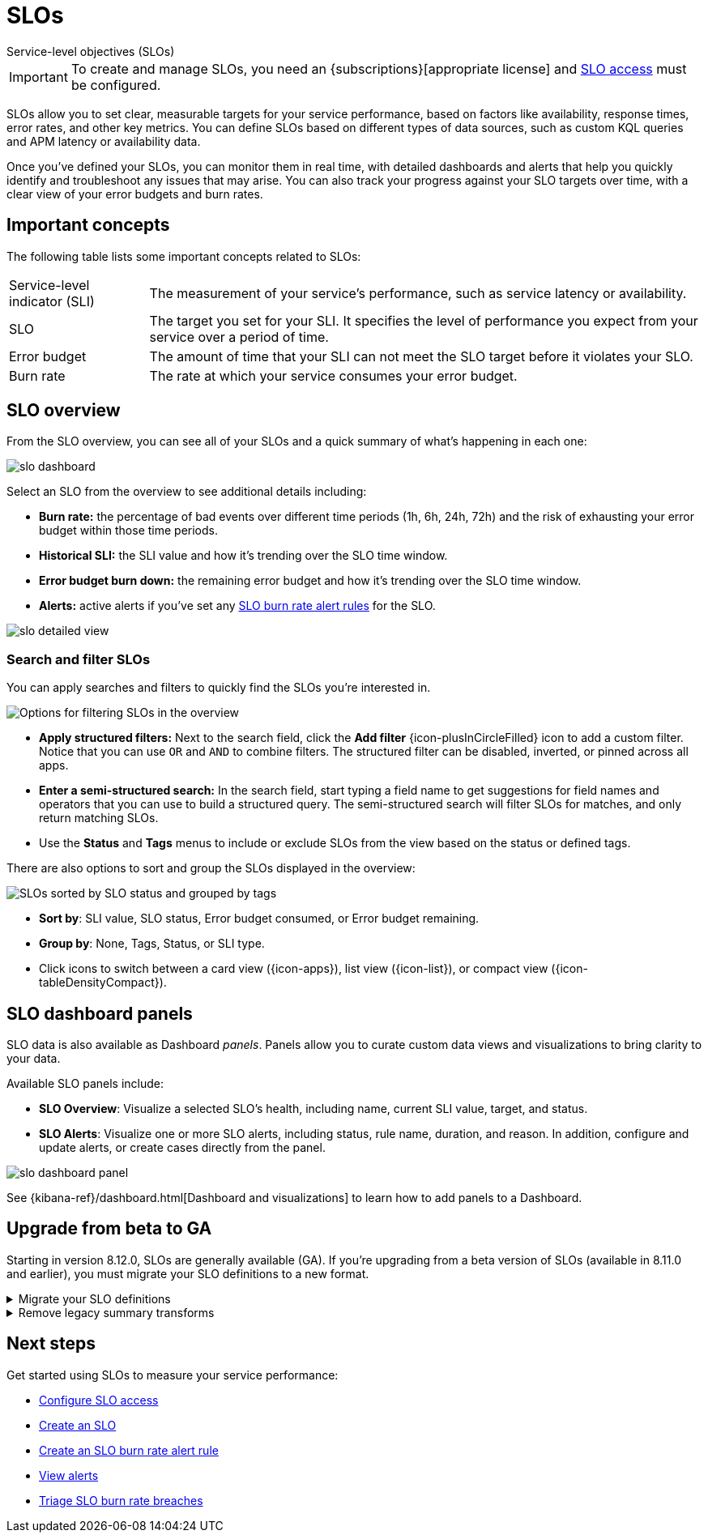 [[slo]]
= SLOs

++++
<titleabbrev>Service-level objectives (SLOs)</titleabbrev>
++++

// tag::slo-license[]
[IMPORTANT]
====
To create and manage SLOs, you need an {subscriptions}[appropriate license] and <<slo-privileges,SLO access>> must be configured.
====
// end::slo-license[]

SLOs allow you to set clear, measurable targets for your service performance, based on factors like availability, response times, error rates, and other key metrics.
You can define SLOs based on different types of data sources, such as custom KQL queries and APM latency or availability data.

Once you've defined your SLOs, you can monitor them in real time, with detailed dashboards and alerts that help you quickly identify and troubleshoot any issues that may arise.
You can also track your progress against your SLO targets over time, with a clear view of your error budgets and burn rates.

[discrete]
[[slo-important-concepts]]
== Important concepts
The following table lists some important concepts related to SLOs:

[horizontal]
Service-level indicator (SLI):: The measurement of your service's performance, such as service latency or availability.
SLO::                           The target you set for your SLI. It specifies the level of performance you expect from your service over a period of time.
Error budget::                  The amount of time that your SLI can not meet the SLO target before it violates your SLO.
Burn rate::                     The rate at which your service consumes your error budget.

[discrete]
[[slo-in-elastic]]
== SLO overview
From the SLO overview, you can see all of your SLOs and a quick summary of what's happening in each one:

[role="screenshot"]
image::images/slo-dashboard.png[]

Select an SLO from the overview to see additional details including:

* **Burn rate:** the percentage of bad events over different time periods (1h, 6h, 24h, 72h) and the risk of exhausting your error budget within those time periods.
* **Historical SLI:** the SLI value and how it's trending over the SLO time window.
* **Error budget burn down:** the remaining error budget and how it's trending over the SLO time window.
* **Alerts:** active alerts if you've set any <<slo-burn-rate-alert,SLO burn rate alert rules>> for the SLO.

[role="screenshot"]
image::images/slo-detailed-view.png[]

[discrete]
[[filter-SLOs]]
=== Search and filter SLOs

You can apply searches and filters to quickly find the SLOs you're interested in.

[role="screenshot"]
image::images/slo-filtering-options.png[Options for filtering SLOs in the overview]

* **Apply structured filters:** Next to the search field, click the **Add filter** {icon-plusInCircleFilled} icon to add a custom filter. Notice that you can use `OR` and `AND` to combine filters. The structured filter can be disabled, inverted, or pinned across all apps.
* **Enter a semi-structured search:** In the search field, start typing a field name to get suggestions for field names and operators that you can use to build a structured query. The semi-structured search will filter SLOs for matches, and only return matching SLOs.
* Use the **Status** and **Tags** menus to include or exclude SLOs from the view based on the status or defined tags.

There are also options to sort and group the SLOs displayed in the overview:

[role="screenshot"]
image::images/slo-group-by.png[SLOs sorted by SLO status and grouped by tags]

* **Sort by**: SLI value, SLO status, Error budget consumed, or Error budget remaining.
* **Group by**: None, Tags, Status, or SLI type.
* Click icons to switch between a card view ({icon-apps}), list view ({icon-list}), or compact view ({icon-tableDensityCompact}).

[discrete]
[[slo-dashboard-panels]]
== SLO dashboard panels

SLO data is also available as Dashboard _panels_.
Panels allow you to curate custom data views and visualizations to bring clarity to your data.

Available SLO panels include:

* *SLO Overview*: Visualize a selected SLO's health, including name, current SLI value, target, and status.
* *SLO Alerts*: Visualize one or more SLO alerts, including status, rule name, duration, and reason. In addition, configure and update alerts, or create cases directly from the panel.

[role="screenshot"]
image::images/slo-dashboard-panel.png[]

See {kibana-ref}/dashboard.html[Dashboard and visualizations] to learn how to add panels to a Dashboard.

[discrete]
[[slo-upgrade-to-ga]]
== Upgrade from beta to GA

Starting in version 8.12.0, SLOs are generally available (GA).
If you're upgrading from a beta version of SLOs (available in 8.11.0 and earlier),
you must migrate your SLO definitions to a new format.

[%collapsible]
.Migrate your SLO definitions
====
To migrate your SLO definitions, open the SLO overview.
A banner will display the number of outdated SLOs detected.
For each outdated SLO, click **Reset**. If you no longer need the SLO, select **Delete**.

If you have a large number of SLO definitions, it is possible to automate this process.
To do this, you'll need to use two Elastic APIs:

* https://github.com/elastic/kibana/blob/9cb830fe9a021cda1d091effbe3e0cd300220969/x-pack/plugins/observability/docs/openapi/slo/bundled.yaml#L453-L514[SLO Definitions Find API] (`/api/observability/slos/_definitions`)
* https://github.com/elastic/kibana/blob/9cb830fe9a021cda1d091effbe3e0cd300220969/x-pack/plugins/observability/docs/openapi/slo/bundled.yaml#L368-L410[SLO Reset API] (`/api/observability/slos/${id}/_reset`)

Pass in `includeOutdatedOnly=1` as a query parameter to the Definitions Find API.
This will display your outdated SLO definitions.
Loop through this list, one by one, calling the Reset API on each outdated SLO definition.
The Reset API loads the outdated SLO definition and resets it to the new format required for GA.
Once an SLO is reset, it will start to regenerate SLIs and summary data.
====

[%collapsible]
.Remove legacy summary transforms
====
After migrating to 8.12 or later, you might have some legacy SLO summary transforms running.
You can safely delete the following legacy summary transforms:

[source,sh]
----------------------------------
# Stop all legacy summary transforms
POST _transform/slo-summary-occurrences-30d-rolling/_stop?force=true
POST _transform/slo-summary-occurrences-7d-rolling/_stop?force=true
POST _transform/slo-summary-occurrences-90d-rolling/_stop?force=true
POST _transform/slo-summary-occurrences-monthly-aligned/_stop?force=true
POST _transform/slo-summary-occurrences-weekly-aligned/_stop?force=true
POST _transform/slo-summary-timeslices-30d-rolling/_stop?force=true
POST _transform/slo-summary-timeslices-7d-rolling/_stop?force=true
POST _transform/slo-summary-timeslices-90d-rolling/_stop?force=true
POST _transform/slo-summary-timeslices-monthly-aligned/_stop?force=true
POST _transform/slo-summary-timeslices-weekly-aligned/_stop?force=true

# Delete all legacy summary transforms
DELETE _transform/slo-summary-occurrences-30d-rolling?force=true
DELETE _transform/slo-summary-occurrences-7d-rolling?force=true
DELETE _transform/slo-summary-occurrences-90d-rolling?force=true
DELETE _transform/slo-summary-occurrences-monthly-aligned?force=true
DELETE _transform/slo-summary-occurrences-weekly-aligned?force=true
DELETE _transform/slo-summary-timeslices-30d-rolling?force=true
DELETE _transform/slo-summary-timeslices-7d-rolling?force=true
DELETE _transform/slo-summary-timeslices-90d-rolling?force=true
DELETE _transform/slo-summary-timeslices-monthly-aligned?force=true
DELETE _transform/slo-summary-timeslices-weekly-aligned?force=true
----------------------------------

Do not delete any new summary transforms used by your migrated SLOs.
====

[discrete]
[[slo-overview-next-steps]]
== Next steps

Get started using SLOs to measure your service performance:

* <<slo-privileges, Configure SLO access>>
* <<slo-create, Create an SLO>>
* <<slo-burn-rate-alert, Create an SLO burn rate alert rule>>
* <<view-observability-alerts, View alerts>>
* <<triage-slo-burn-rate-breaches, Triage SLO burn rate breaches>>
